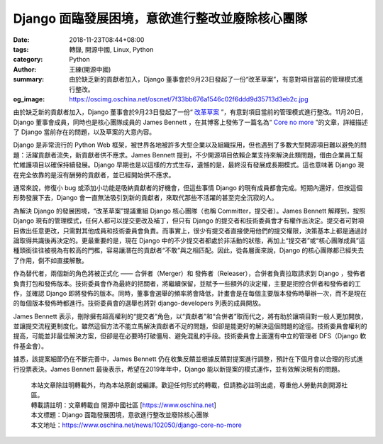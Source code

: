 Django 面臨發展困境，意欲進行整改並廢除核心團隊
###############################################

:date: 2018-11-23T08:44+08:00
:tags: 轉錄, 開源中國, Linux, Python
:category: Python
:author: 王練(開源中國)
:summary: 由於缺乏新的貢獻者加入，Django 董事會於9月23日發起了一份“改革草案”，有意對項目當前的管理模式進行整改。
:og_image: https://oscimg.oschina.net/oscnet/7f33bb676a1546c02f6ddd9d35713d3eb2c.jpg


由於缺乏新的貢獻者加入，Django 董事會於9月23日發起了一份“ `改革草案`_ ”，有意對項目當前的管理模式進行整改。11月20日，Django 董事會成員，同時也是核心團隊成員的 James Bennett ，在其博客上發佈了一篇名為“ `Core no more`_ ”的文章，詳細描述了 Django 當前存在的問題，以及草案的大意內容。

.. image:: https://oscimg.oschina.net/oscnet/7f33bb676a1546c02f6ddd9d35713d3eb2c.jpg
   :alt: Django 面臨發展困境，意欲進行整改並廢除核心團隊
   :align: center

Django 是非常流行的 Python Web 框架，被世界各地被許多大型企業以及組織採用，但也遇到了多數大型開源項目難以避免的問題：活躍貢獻者流失，新貢獻者供不應求。James Bennett 提到，不少開源項目依賴企業支持來解決此類問題，借由企業員工幫忙維護項目以確保持續發展。Django 早期也是以這樣的方式生存，遺憾的是，最終沒有發展成長期模式。這也意味著 Django 現在完全依靠的是沒有酬勞的貢獻者，並已經開始供不應求。

通常來說，修復小 bug 或添加小功能是吸納貢獻者的好機會，但這些事情 Django 的現有成員都會完成。短期內還好，但按這個形勢發展下去，Django 會一直無法吸引到新的貢獻者，來取代那些不活躍的甚至完全沉寂的人。

為解決 Django 的發展困境，“改革草案”提議重組 Django 核心團隊（也稱 Committer，提交者）。James Bennett 解釋到，按照 Django 現有的管理模式，任何人都可以提交更改及補丁，但只有 Django 的提交者和技術委員會才有權作出決定。提交者可對項目做出任意更改，只需對其他成員和技術委員會負責。而事實上，很少有提交者直接使用他們的提交權限，決策基本上都是通過討論取得共識後再決定的。更最重要的是，現在 Django 中的不少提交者都處於非活動的狀態，再加上“提交者”或“核心團隊成員”這種頭銜往往被視為有較高的門檻，容易讓潛在的貢獻者“不敢”與之相匹配。因此，從各層面來說，Django 的核心團隊都已經失去了作用，倒不如直接解散。

作為替代者，兩個新的角色將被正式化 —— 合併者（Merger）和 發佈者（Releaser），合併者負責拉取請求到 Django ，發佈者負責打包和發佈版本。技術委員會作為最終的把關者，將繼續保留，並賦予一些額外的決定權，主要是把控合併者和發佈者的工作，並確認 Django 即將發佈的版本。同時，董事會選舉的頻率將會降低，計畫會是在每個主要版本發佈時舉辦一次，而不是現在的每個版本發佈時都進行。技術委員會的選舉也將對 django-developers 列表的成員開放。

James Bennett 表示，刪除擁有超高權利的“提交者”角色，以“貢獻者”和“合併者”取而代之，將有助於讓項目對一般人更加開放，並讓提交流程更制度化。雖然這個方法不能立馬解決貢獻者不足的問題，但卻是能更好的解決這個問題的途徑。技術委員會權利的提高，可能並非最佳解決方案，但卻是在必要時打破僵局、避免混亂的手段。技術委員會上面還有中立的管理者 DFS（Django 軟件基金會）。

據悉，該提案細節仍在不斷完善中，James Bennett 仍在收集反饋並根據反饋對提案進行調整，預計在下個月會以合理的形式進行投票表決。James Bennett 最後表示，希望在2019年年中，Django 能以新提案的模式運作，並有效解決現有的問題。

.. highlights::

  | 本站文章除註明轉載外，均為本站原創或編譯。歡迎任何形式的轉載，但請務必註明出處，尊重他人勞動共創開源社區。
  | 轉載請註明：文章轉載自 開源中國社區 [https://www.oschina.net]
  | 本文標題：Django 面臨發展困境，意欲進行整改並廢除核心團隊
  | 本文地址：https://www.oschina.net/news/102050/django-core-no-more

.. _改革草案: https://github.com/django/deps/pull/47
.. _Core no more: https://www.b-list.org/weblog/2018/nov/20/core/
